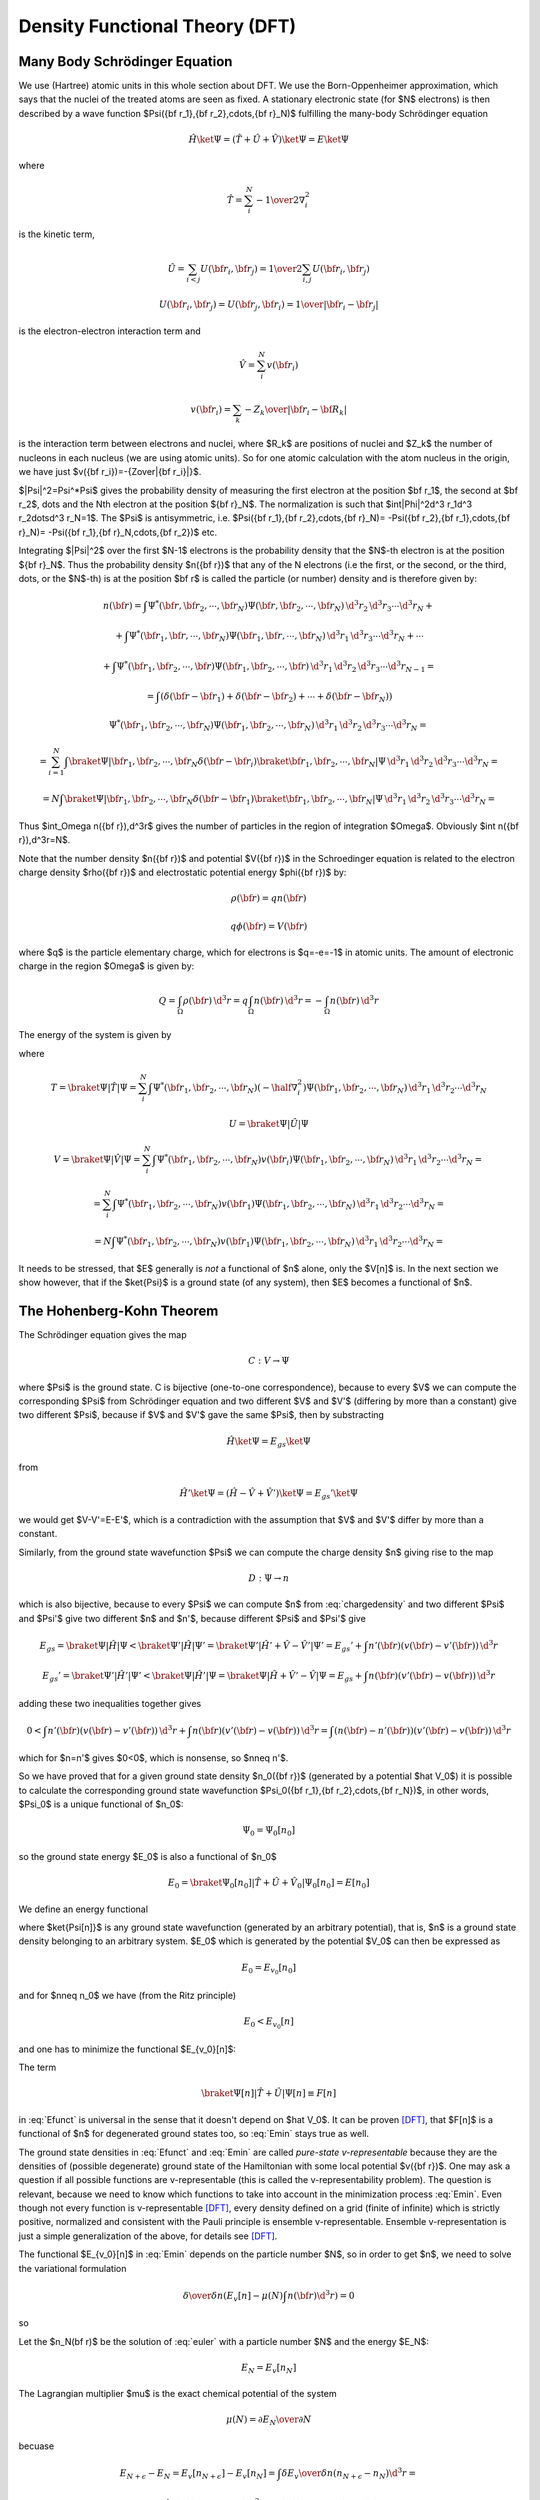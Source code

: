 Density Functional Theory (DFT)
===============================

Many Body Schrödinger Equation
------------------------------

We use (Hartree) atomic units in this whole section about DFT.
We use the Born-Oppenheimer approximation, which says that the nuclei of the
treated atoms are seen as fixed. A stationary electronic state (for $N$
electrons) is then described by a wave function
$\Psi({\bf r_1},{\bf r_2},\cdots,{\bf r}_N)$
fulfilling the many-body Schrödinger equation

.. math::

  \hat H\ket\Psi=(\hat T+\hat U+\hat V)\ket\Psi=E\ket\Psi

where

.. math::

  \hat T = \sum_i^N -{1\over2}\nabla_i^2

is the kinetic term,

.. math::

  \hat U = \sum_{i<j}U({\bf r_i},{\bf r_j})= {1\over2}\sum_{i,j}U({\bf r_i},{\bf r_j})

  U({\bf r_i},{\bf r_j})=U({\bf r_j},{\bf r_i})={1\over|{\bf r_i}-{\bf r_j}|}

is the electron-electron interaction term and

.. math::

  \hat V = \sum_i^N v({\bf r_i})

  v({\bf r_i})=\sum_k -{Z_k\over|{\bf r_i}-{\bf R_k}|}

is the interaction term between electrons and nuclei, where $R_k$ are positions
of nuclei and $Z_k$ the number of nucleons in each nucleus (we are using atomic
units). So for one atomic calculation with the atom nucleus in the origin, we
have just $v({\bf r_i})=-{Z\over|{\bf r_i}|}$.

$|\Psi|^2=\Psi^*\Psi$ gives the probability density of measuring the first
electron at the position $\bf r_1$, the second at $\bf r_2$, \dots and the Nth
electron at the position ${\bf r}_N$. The normalization is such that
$\int|\Phi|^2\d^3 r_1\d^3 r_2\dots\d^3 r_N=1$. The $\Psi$ is antisymmetric,
i.e.  $\Psi({\bf r_1},{\bf r_2},\cdots,{\bf r}_N)= -\Psi({\bf r_2},{\bf
r_1},\cdots,{\bf r}_N)= -\Psi({\bf r_1},{\bf r}_N,\cdots,{\bf r_2})$ etc.

Integrating $|\Psi|^2$ over the first $N-1$ electrons is the probability
density that the $N$-th electron is at the position ${\bf r}_N$. Thus the
probability density $n({\bf r})$ that any of the N electrons (i.e the first, or
the second, or the third, \dots, or the $N$-th) is at the position $\bf r$ is
called the particle (or number) density and is therefore given by:

.. math::
  n({\bf r})= \int \Psi^*({\bf r},{\bf r}_2,\cdots,{\bf r}_N) \Psi ({\bf r},{\bf r}_2,\cdots,{\bf r}_N) \,\d^3 r_2\,\d^3 r_3\cdots\d^3 r_N+

  +\int \Psi^*({\bf r}_1,{\bf r},\cdots,{\bf r}_N) \Psi ({\bf r}_1,{\bf r},\cdots,{\bf r}_N) \,\d^3 r_1\,\d^3 r_3\cdots\d^3 r_N+\cdots

  +\int \Psi^*({\bf r}_1,{\bf r}_2,\cdots,{\bf r}) \Psi ({\bf r}_1,{\bf r}_2,\cdots,{\bf r}) \,\d^3 r_1\,\d^3 r_2\,\d^3 r_3\cdots\d^3 r_{N-1}=

  =\int(\delta({\bf r}-{\bf r}_1)+\delta({\bf r}-{\bf r}_2)+\cdots+\delta({\bf r}-{\bf r}_N))

  \Psi^*({\bf r}_1,{\bf r}_2,\cdots,{\bf r}_N) \Psi ({\bf r}_1,{\bf r}_2,\cdots,{\bf r}_N) \,\d^3 r_1\,\d^3 r_2\,\d^3 r_3\cdots\d^3 r_{N}=

  =\sum_{i=1}^N\int \braket{\Psi|{\bf r}_1,{\bf r}_2,\cdots,{\bf r}_N}\delta({\bf r}-{\bf r}_i) \braket{{\bf r}_1,{\bf r}_2,\cdots,{\bf r}_N|\Psi} \,\d^3 r_1\,\d^3 r_2\,\d^3 r_3\cdots\d^3 r_{N}=

  =N\int \braket{\Psi|{\bf r}_1,{\bf r}_2,\cdots,{\bf r}_N}\delta({\bf r}-{\bf r}_1) \braket{{\bf r}_1,{\bf r}_2,\cdots,{\bf r}_N|\Psi} \,\d^3 r_1\,\d^3 r_2\,\d^3 r_3\cdots\d^3 r_{N}=

.. math::
    :label: chargedensity

    =N\int \Psi^*({\bf r},{\bf r}_2,\cdots,{\bf r}_N) \Psi ({\bf r},{\bf r}_2,\cdots,{\bf r}_N) \,\d^3 r_2\,\d^3 r_3\cdots\d^3 r_N

Thus $\int_\Omega n({\bf r})\,\d^3r$ gives the number of particles
in the region of integration $\Omega$. Obviously $\int
n({\bf r})\,\d^3r=N$.

Note that the number density $n({\bf r})$ and potential $V({\bf r})$ in the
Schroedinger equation is related to the electron charge density $\rho({\bf r})$
and electrostatic potential energy $\phi({\bf r})$ by:

.. math::

    \rho({\bf r}) = q n({\bf r})

    q\phi({\bf r}) = V({\bf r})

where $q$ is the particle elementary charge,
which for electrons is $q=-e=-1$ in atomic units.
The amount of electronic charge in the region $\Omega$ is given by:

.. math::

    Q
        = \int_\Omega \rho({\bf r})\,\d^3r
        = q\int_\Omega n({\bf r})\,\d^3r
        = -\int_\Omega n({\bf r})\,\d^3r

The energy of the system is given by

.. math::
    :label: Emanybody

    E=\braket{\Psi|\hat H|\Psi}= \braket{\Psi|\hat T|\Psi}+\braket{\Psi|\hat U|\Psi}+\braket{\Psi|\hat V|\Psi}= T+U+V

where

.. math::
  T=\braket{\Psi|\hat T|\Psi}=\sum_i^N\int \Psi^*({\bf r_1},{\bf r_2},\cdots,{\bf r_N})(-\half\nabla_i^2) \Psi({\bf r_1},{\bf r_2},\cdots,{\bf r_N})\,\d^3 r_1\,\d^3 r_2\cdots\d^3 r_N

  U=\braket{\Psi|\hat U|\Psi}

  V=\braket{\Psi|\hat V|\Psi}=\sum_i^N\int \Psi^*({\bf r_1},{\bf r_2},\cdots,{\bf r_N})v({\bf r_i}) \Psi({\bf r_1},{\bf r_2},\cdots,{\bf r_N})\,\d^3 r_1\,\d^3 r_2\cdots\d^3 r_N=

  =\sum_i^N\int \Psi^*({\bf r_1},{\bf r_2},\cdots,{\bf r_N})v({\bf r_1}) \Psi({\bf r_1},{\bf r_2},\cdots,{\bf r_N})\,\d^3 r_1\,\d^3 r_2\cdots\d^3 r_N=

  =N\int \Psi^*({\bf r_1},{\bf r_2},\cdots,{\bf r_N})v({\bf r_1}) \Psi({\bf r_1},{\bf r_2},\cdots,{\bf r_N})\,\d^3 r_1\,\d^3 r_2\cdots\d^3 r_N=

.. math::
    :label: V[n]

    =\int v({\bf r}) n({\bf r})\d^3 r=V[n]

It needs to be stressed, that $E$ generally is *not* a functional of $n$
alone, only the $V[n]$ is. In the next section we show however, that if the
$\ket{\Psi}$ is a ground state (of any system), then $E$ becomes a functional
of $n$.

The Hohenberg-Kohn Theorem
--------------------------

The Schrödinger equation gives the map

.. math::
  C: V \to \Psi

where $\Psi$ is the ground state. C is bijective (one-to-one correspondence),
because to every $V$ we can compute the corresponding $\Psi$ from Schrödinger
equation and two different $V$ and $V'$ (differing by more than a constant)
give two different $\Psi$, because if $V$ and $V'$ gave the same $\Psi$, then
by substracting

.. math::

  \hat H\ket{\Psi}=E_{gs}\ket{\Psi}

from

.. math::

  \hat H'\ket{\Psi}=(\hat H-\hat V+\hat V')\ket{\Psi}=E_{gs}'\ket{\Psi}

we would get $V-V'=E-E'$, which is a contradiction with the assumption that $V$ and $V'$ differ by more than a constant.

Similarly, from the ground state wavefunction $\Psi$ we can compute the charge
density $n$ giving rise to the map

.. math::
  D: \Psi \to n

which is also bijective, because to every $\Psi$ we can compute $n$ from
:eq:`chargedensity` and two different $\Psi$ and $\Psi'$ give two different
$n$ and $n'$, because different $\Psi$ and $\Psi'$ give

.. math::

  E_{gs}=\braket{\Psi|\hat H|\Psi}<\braket{\Psi'|\hat H|\Psi'}= \braket{\Psi'|\hat H'+\hat V-\hat V'|\Psi'}=E_{gs}'+\int n'({\bf r}) (v({\bf r})-v'({\bf r}))\,\d^3 r

  E_{gs}'=\braket{\Psi'|\hat H'|\Psi'}<\braket{\Psi|\hat H'|\Psi}= \braket{\Psi|\hat H+\hat V'-\hat V|\Psi}=E_{gs}+\int n({\bf r}) (v'({\bf r})-v({\bf r}))\,\d^3 r

adding these two inequalities together gives

.. math::

  0<\int n'({\bf r}) (v({\bf r})-v'({\bf r}))\,\d^3 r + \int n({\bf r}) (v'({\bf r})-v({\bf r}))\,\d^3 r= \int (n({\bf r})-n'({\bf r}))(v'({\bf r})-v({\bf r}))\,\d^3 r

which for $n=n'$ gives $0<0$, which is nonsense, so $n\neq n'$.

So we have proved that for a given ground state density $n_0({\bf r})$
(generated by a potential $\hat V_0$) it is possible to calculate the
corresponding ground state wavefunction $\Psi_0({\bf r_1},{\bf r_2},\cdots,{\bf
r_N})$, in other words, $\Psi_0$ is a unique functional of $n_0$:

.. math::
  \Psi_0=\Psi_0[n_0]

so the ground state energy $E_0$ is also a functional of $n_0$

.. math::
  E_0=\braket{\Psi_0[n_0]|\hat T+\hat U+\hat V_0|\Psi_0[n_0]}=E[n_0]

We define an energy functional

.. math::
    :label: Efunct

    E_{v_0}[n]=\braket{\Psi[n]|\hat T+\hat U+\hat V_0|\Psi[n]}= \braket{\Psi[n]|\hat T+\hat U|\Psi[n]}+\int v_0({\bf r})n({\bf r})\d^3r

where $\ket{\Psi[n]}$ is any ground state wavefunction (generated by an
arbitrary potential), that is, $n$ is a ground state density belonging to an
arbitrary system. $E_0$ which is generated by the potential $V_0$ can then be
expressed as

.. math::
    E_0=E_{v_0}[n_0]

and for $n\neq n_0$ we have (from the Ritz principle)

.. math::
  E_0<E_{v_0}[n]

and one has to minimize the functional $E_{v_0}[n]$:

.. math::
    :label: Emin

    E_0=\min_n E_{v_0}[n]

The term

.. math::

  \braket{\Psi[n]|\hat T+\hat U|\Psi[n]}\equiv F[n]

in :eq:`Efunct` is universal in the sense that it doesn't depend on $\hat
V_0$. It can be proven [DFT]_, that $F[n]$ is a functional of $n$ for
degenerated ground states too, so :eq:`Emin` stays true as well.

The ground state densities in :eq:`Efunct` and :eq:`Emin` are called
*pure-state v-representable* because they are the densities of (possible
degenerate) ground state of the Hamiltonian with some local potential $v({\bf
r})$. One may ask a question if all possible functions are v-representable
(this is called the v-representability problem). The question is relevant,
because we need to know which functions to take into account in the
minimization process :eq:`Emin`. Even though not every function is
v-representable [DFT]_, every density defined on a grid (finite of
infinite) which is strictly positive, normalized and consistent with the Pauli
principle is ensemble v-representable. Ensemble v-representation is just a
simple generalization of the above, for details see [DFT]_.

The functional $E_{v_0}[n]$ in :eq:`Emin` depends on the particle number $N$,
so in order to get $n$, we need to solve the variational formulation

.. math::

  {\delta\over\delta n}\left(E_v[n]-\mu(N)\int n(\bf r)\d^3r\right)=0

so

.. math::
    :label: euler

    {\delta E_v[n]\over\delta n}=\mu(N)

Let the $n_N(\bf r)$ be the solution of :eq:`euler` with a particle number
$N$ and the energy $E_N$:

.. math::

  E_N=E_v[n_N]

The Lagrangian multiplier $\mu$ is the exact chemical potential of the system

.. math::

  \mu(N)={\partial E_N\over\partial N}

becuase

.. math::

  E_{N+\epsilon}-E_N=E_v[n_{N+\epsilon}]-E_v[n_N] =\int {\delta E_v\over\delta n} (n_{N+\epsilon}-n_N)\d^3r=

  =\int \mu(N) (n_{N+\epsilon}-n_N)\d^3r =\mu(N)(N+\epsilon-N)=\mu(N)\epsilon

so

.. math::

  \mu(N)={E_{N+\epsilon}-E_N\over\epsilon} \ \longrightarrow \ {\partial E_N\over\partial N}

The Kohn-Sham Equations
-----------------------

Consider an auxiliary system of $N$ noninteracting electrons (noninteracting
gas):

.. math::

  \hat H_s=\hat T+\hat V_s

Then the many-body ground state wavefunction can be decomposed into single
particle orbitals

.. math::

  \ket{\Psi ({\bf r_1},{\bf r_2},\cdots,{\bf r_N})}= \ket{\psi_1({\bf r})}\ket{\psi_2({\bf r})}\cdots\ket{\psi_N({\bf r})}

and

.. math::

  E_s[n]=T_s[\{\psi_i[n]\}]+V_s[n]

where

.. math::

  T_s[n]=\braket{\Psi[n]|\hat T|\Psi[n]}= \sum_i\braket{\psi_i|-\half\nabla^2|\psi_i}

  V_s[n]=\braket{\Psi[n]|\hat V|\Psi[n]}=\int v_s({\bf r})n({\bf r})\d^3r

From :eq:`euler` we get

.. math::
    :label: noninteract

    \mu={\delta E_s[n]\over\delta n({\bf r})}= {\delta T_s[n]\over\delta n({\bf r})}+{\delta V_s[n]\over\delta n({\bf r})}= {\delta T_s[n]\over\delta n({\bf r})}+v_s({\bf r})

Solution to this equation gives the density $n_s$.

Now we want to express the energy in :eq:`Emanybody` using $T_s$ and $E_H$
for convenience, where $E_H$ is the classical electrostatic interaction energy
of the charge distribution $\rho({\bf r})$, defined using following relations
- we start with a Poisson equation in atomic units

.. math::

  \nabla^2 \phi_H({\bf r})=-4\pi \rho({\bf r})

and substitute $\rho({\bf r}) = q n({\bf r})$,
$V_H({\bf r}) = q \phi_H({\bf r})$ and we use the fact that $q^2=1$ in atomic
units:

.. math::

  \nabla^2 V_H({\bf r})=-4\pi q^2 n({\bf r}) = -4\pi n({\bf r})

or equivalently by expressing $V_H$ using the Green function:

.. math::
    :label: V_H

    V_H({\bf r})
        = -{1\over 4\pi} \int {-4\pi n({\bf r'})\over|{\bf r}-{\bf r'}|} \d^3r'
        = \int {n({\bf r'})\over|{\bf r}-{\bf r'}|} \d^3r'

and finally $E_H$ is related to $V_H$ using:

.. math::

    V_H({\bf r})={\delta E_H\over\delta n({\bf r})}

so we get:

.. math::

    E_H[n]=\half\int\int {n({\bf r})n({\bf r'})\over|{\bf r}-{\bf r'}|} \d^3r\d^3r'

Using the rules for functional differentiation, we can check that:

.. math::

    V_H({\bf r})
        ={\delta E_H\over\delta n({\bf r})}
        ={\delta \over\delta n({\bf r})}
            \half\int\int {n({\bf r'})n({\bf r''})\over|{\bf r'}-{\bf r''}|}
            \d^3r'\d^3r''
        =

        =\int {n({\bf r'})\over|{\bf r}-{\bf r'}|}
            \d^3r'

Using the above relations, we can see that

.. math::

    E_H[n]=\half\int V_H({\bf r}) n({\bf r}) \d^3r

So from :eq:`Efunct` we get

.. math::
    :label: Efunctxc

    E[n]=(T+U)[n]+V[n]=T_s[n]+E_H[n]+(T-T_s+U-E_H)[n]+V[n]=

    =T_s[n]+E_H[n]+E_{xc}[n]+V[n]

The rest of the energy is denoted by $E_{xc}=U-E_H+T-T_s$ and it is called is
the exchange and correlation energy functional. From :eq:`euler`

.. math::

  \mu={\delta E[n]\over\delta n({\bf r})}= {\delta T_s[n]\over\delta n({\bf r})}+ {\delta E_H[n]\over\delta n({\bf r})}+ {\delta E_{xc}[n]\over\delta n({\bf r})}+ {\delta V[n]\over\delta n({\bf r})}

From :eq:`V_H` we have

.. math::

  {\delta E_H\over\delta n({\bf r})}=V_H({\bf r})

from :eq:`V[n]` we get

.. math::

  {\delta V[n]\over\delta n({\bf r})}=v({\bf r})

we define

.. math::
    :label: Vxcpot

    {\delta E_{xc}[n]\over\delta n({\bf r})}=V_{xc}({\bf r})

so we arrive at

.. math::
    :label: interact

    \mu={\delta E[n]\over\delta n({\bf r})}= {\delta T_s[n]\over\delta n({\bf r})}+V_H({\bf r})+V_{xc}({\bf r})+v({\bf r})

Solution to this equation gives the density $n$. Comparing :eq:`interact` to
:eq:`noninteract` we see that if we choose

.. math::

  v_s\equiv V_H+V_{xc}+v

then $n_s({\bf r})\equiv n({\bf r})$. So we solve the Kohn-Sham equations of
this auxiliary non-interacting system

.. math::
    :label: KSeq

    (-\half\nabla^2+v_s({\bf r}))\psi_i({\bf r}) \equiv(-\half\nabla^2+V_H({\bf r})+V_{xc}({\bf r})+v({\bf r}))\psi_i({\bf r}) =\epsilon_i\psi({\bf r})

which yield the orbitals $\psi_i$ that reproduce the density $n({\bf r})$ of the original interacting system

.. math::
    :label: KSdensity

    n({\bf r})\equiv n_s({\bf r})=\sum_i^N|\psi_i({\bf r})|^2

The sum is taken over the lowest $N$ energies. Some of the $\psi_i$ can be
degenerated, but it doesn't matter - the index $i$ counts every eigenfunction
including all the degenerated. In plain words, the trick is in realizing, that
the ground state energy can be found by minimizing the energy functional
:eq:`Efunct` and in rewriting this functional into the form :eq:`Efunctxc`,
which shows that the interacting system can be treated as a noninteracting one
with a special potential.

The XC Term
-----------

The exchange and correlation functional

.. math::

  E_{xc}[n]=(T+U)[n]-E_H[n]-T_S[n]

can always be written in the form

.. math::

  E_{xc}[n]=\int n({\bf r}')\epsilon_{xc}({\bf r}';n)\d^3r'

where the $\epsilon_{xc}({\bf r}';n)$ is called the xc energy density.

Total Energy
------------

We already derived all the necessary things above, so we just summarize it here.
The total energy is given by:

.. math::

    E[n]=(T+U)[n]+V[n]=T_s[n]+E_H[n]+(T-T_s+U-E_H)[n]+V[n]=

    =T_s[n]+E_H[n]+E_{xc}[n]+V[n]

where

.. math::

    E_H[n] = \half\int V_H({\bf r}) n({\bf r}) \d^3r

    E_{xc}[n]=\int \epsilon_{xc}({\bf r};n) n({\bf r}) \d^3r

    V[n]=\int v({\bf r}) n({\bf r}) \d^3r

All these expressions are exact (no approximation has been made so far).


XC Approximations
-----------------

LDA
~~~

Unfortunately, no one knows $\epsilon_{xc}({\bf r}';n)$ exactly (yet). The most
simple approximation is the *local density approximation* (LDA), for which the
xc energy density $\epsilon_{xc}$ at $\bf r$ is taken as that of a homogeneous
electron gas (the nuclei are replaced by a uniform positively charged
background, density $n=\rm const$) with the same local density:

.. math::
  \epsilon_{xc}({\bf r};n)\approx\epsilon_{xc}^{LD}(n({\bf r}))

The xc potential $V_{xc}$ defined by :eq:`Vxcpot` is then

.. math::
  V_{xc}({\bf r};n)={\delta E_{xc}[n]\over\delta n({\bf r})}= \epsilon_{xc}({\bf r}';n)+ \int n({\bf r}'){\delta \epsilon_{xc}({\bf r}';n)\over\delta n({\bf r})}\d^3r'

which in the LDA becomes

.. math::
    :label: Vxcld

    V_{xc}({\bf r};n) =\epsilon_{xc}^{LD}(n)+n{\d \epsilon_{xc}^{LD}(n)\over \d n}= {\d \over \d n}\left(n\epsilon_{xc}^{LD}(n)\right)= V_{xc}^{LD}(n)

The xc energy density $\epsilon_{xc}^{LD}$ of the homogeneous gas can be
computed exactly:

.. math::
  \epsilon_{xc}^{LD}(n)=\epsilon_x^{LD}(n)+\epsilon_c^{LD}(n)

where the $\epsilon_x^{LD}$ is the electron gas exchange term given
by

.. math::
  \epsilon_x^{LD}(n)=-{3\over4\pi}(3\pi^2 n)^{1\over3}

the rest of $\epsilon_{xc}^{LD}$ is hidden in $\epsilon_c^{LD}(n)$ for which
there doesn't exist an analytic formula, but the correlation energies are known
exactly from quantum Monte Carlo (QMC) calculations by Ceperley and
Alder [pickett]_. The energies were fitted by Vosko, Wilkes and Nussair
(VWN) with $\epsilon_c^{LD}(n)$ and they got accurate results with errors less
than $0.05\rm\,mRy$ in $\epsilon_c^{LD}$, which means that $\epsilon_c^{LD}(n)$
is virtually known exactly. VWN result:

.. math::
  \epsilon_c^{LD}(n)\approx {A\over2}\left\{ \ln\left(y^2\over Y(y)\right)+{2b\over Q}\arctan\left(Q\over 2y+b\right)+ \right.

  \left. -{by_0\over Y(y_0)}\left[\ln\left((y-y_0)^2\over Y(y)\right) +{2(b+2y_0)\over Q}\arctan\left(Q\over 2y+b\right) \right] \right\}

where $y=\sqrt{r_s}$, $Y(y)=y^2+by+c$, $Q=\sqrt{4c-b^2}$, $y_0=-0.10498$,
$b=3.72744$, $c=12.93532$, $A=0.0621814$ and $r_s$ is the electron gas
parameter, which gives the mean distance between electrons (in atomic units):

.. math::
  r_s=\left(3\over4\pi n\right)^{1\over3}

The xc potential is then computed from :eq:`Vxcld`:

.. math::

  V_{xc}^{LD}=V_x^{LD}+V_c^{LD}

  V_x^{LD}=-{1\over\pi}(3\pi^2 n)^{1\over3} = {4\over 3}\epsilon_x^{LD}

  V_c^{LD}={A\over2}\left\{ \ln\left(y^2\over Y(y)\right)+{2b\over Q}\arctan\left(Q\over 2y+b\right)+ \right.

  \left. -{by_0\over Y(y_0)}\left[\ln\left((y-y_0)^2\over Y(y)\right) +{2(b+2y_0)\over Q}\arctan\left(Q\over 2y+b\right) \right] \right\}+

  -{A\over6}{c(y-y_0)-by_0y\over (y-y_0)Y(y)}

Some people also use Perdew and Zunger formulas, but they give essentially the
same results. The LDA, although very simple, is surprisingly successful. More
sophisticated approximations exist, for example the generalized gradient
approximation (GGA), which sometimes gives better results than the LDA, but is
not perfect either. Other options include orbital-dependent (implicit) density
functionals or a linear response type functionals, but this topic is still
evolving. The conclusion is, that the LDA is a good approximation to start
with, and only when we are not satisfied, we will have to try some more
accurate and modern approximation.

RLDA
~~~~

Relativistic corrections to the energy-density functional (RLDA) were proposed
by MacDonald and Vosko:

.. math::

    \epsilon_x^{RLD}(n) = \epsilon_x^{LD}(n)R

    R = 1-{3\over2}\left(\beta\mu-\ln(\beta+\mu)\over\beta^2\right)^2
    = 1-{3\over2} A^2


where

.. math::

    \mu=\sqrt{1+\beta^2}

    \beta={(3\pi^2n)^{1\over3}\over c} = -{4\pi\over 3c} \epsilon_x^{LD}

    A = {\beta\mu-\log(\beta+\mu)\over\beta^2}

We now calculate $V_x^{RLD}$:

.. math::
    :label: RLDA

    V_x^{RLD}
    =\epsilon_x^{LD}R+n{\d \epsilon_x^{LD}R\over\d n}=

    =\epsilon_x^{LD}R+n{\d \epsilon_x^{LD}\over\d n}R
        +n\epsilon_x^{LD}{\d R\over\d n}
        =

    =\epsilon_x^{LD}R+n{\d \epsilon_x^{LD}\over\d n}R
        +n\epsilon_x^{LD}{\d R\over\d \beta}{\d\beta\over\d n}

where the derivative ${\d\beta\over\d n}$ can be evaluated as follows:

.. math::

    {\d \beta\over\d n}
        = {\d \over \d n}{(3\pi^2n)^{1\over3}\over c}
        = {1 \over 3n}{(3\pi^2n)^{1\over3}\over c}
        = {\beta\over 3n}

And ${\d \epsilon_x^{LD}\over\d n}$ in exactly the same manner:

.. math::

    {\d \epsilon_x^{LD}\over\d n} = ... = {\epsilon_x^{LD}\over 3n}

So we can write

.. math::

    V_x^{RLD}
    =\epsilon_x^{LD}R+n{\d \epsilon_x^{LD}\over\d n}R
        +n\epsilon_x^{LD}{\d R\over\d \beta}{\d\beta\over\d n}
    =

    =\epsilon_x^{LD}R+n{\epsilon_x^{LD}\over 3n}R
        +n\epsilon_x^{LD}{\d R\over\d \beta}{\beta\over 3n}
    =

    =
    {4\over3}\epsilon_x^{LD}R+{1\over3}\epsilon_x^{LD}{\d R\over\d\beta}\beta
    =

    =
    {4\over3}\epsilon_x^{LD}\left(R+{1\over4}\beta{\d R\over\d\beta}\right)
    =

    =
    V_x^{LD}\left(R+{1\over4}\beta{\d R\over\d\beta}\right)

where

.. math::

    {\d R\over\d \beta}= -{3\over 2} 2 A A' = -3AA'
    =

    =-6 A \left({1\over\mu} - {A\over\beta}\right)

where we used the derivative of $A(\beta)$, which after a tedious, but
straightforward differentiation is:

.. math::

    A'(\beta) = \cdots = 2\left({1\over\mu} - {A\over\beta}\right)

Plugging this back in, we get:

.. math::

    V_x^{RLD} = V_x^{LD}\left(R+{1\over4}\beta{\d R\over\d\beta}\right)
    =

    =
    V_x^{LD}\left(1-{3\over 2}A^2 +{1\over4}\beta(-6A)
    \left({1\over\mu} - {A\over\beta}\right)
    \right)
    =

    =
    V_x^{LD}\left(1-{3\over 2}A^2 + {6\over4} A^2-{6\over4}\beta {A\over\mu}
    \right)
    =

    =
    V_x^{LD}\left(1-{3\over2}{\beta\over\mu} A
    \right)
    =

    =
    V_x^{LD}\left(1-{3\over2}{\beta\over\mu} \left(
        \beta\mu - \log(\beta+\mu) \over \beta^2\right)
    \right)
    =

    =
    V_x^{LD}\left(1-{3\over2} \left(
        \beta\mu - \log(\beta+\mu) \over \beta\mu\right)
    \right)
    =

    = V_x^{LD}\left({3\log(\beta+\mu) \over 2\beta\mu}-\half\right)

For $c\to\infty$ we get $\beta\to0$, $R\to1$ and $V_x^{RLD}\to
{4\over3}\epsilon_x^{LD}=V_x^{LD}$ as expected, because

.. math::

  \lim_{\beta\to0}{\beta\sqrt{1+\beta^2}-\ln(\beta+\sqrt{1+\beta^2})\over \beta^2} = 0

Code::

    >>> from sympy import limit, var, sqrt, log
    >>> var("beta")
    beta
    >>> limit((beta*sqrt(1+beta**2) - log(beta+sqrt(1+beta**2)))/beta**2, beta, 0)
    0

Radial DFT Problem
------------------

Kohn-Sham Equations
~~~~~~~~~~~~~~~~~~~

For spherically symmetric potentials, we write all eigenfunctions as:

.. math::

    \psi_{nlm} = R_{nl} Y_{lm}


and we need to solve the following Kohn-Sham equations:

.. math::

    -{1\over2}R_{nl}'' - {1\over r}R_{nl}' +
        \left(V + {l(l+1)R\over2 r^2}\right)R_{nl} = \epsilon_{nl} R_{nl}

With normalization:

.. math::

    \int R_{nl}^2 \,r^2 \,\d r = 1

For Schroedinger equation, the charge density is calculated by adding all "(n,
l, m)" states together, counting each one twice (for spin up and spin
down):

.. math::

    n({\bf r}) = \sum_{nlm}2|\psi_{nlm}|^2
        = \sum_{nlm}R_{nl}^2 2|Y_{lm}|^2
        = \sum_{nl}R_{nl}^2 2\sum_m|Y_{lm}|^2
        = {1\over 4\pi}\sum_{nl}f_{nl} R_{nl}^2

where we have introduced the occupation numbers $f_{nl}$ by

.. math::

    f_{nl} = 4\pi\,2\sum_m |Y_{lm}|^2

Normalization of the charge density is:

.. math::

    Z = \int n({\bf r}) \d^3 x
        = \int n(r) \, r^2\d\Omega \d r
        = 4\pi\int n(r) \, r^2 \d r
        =

        = 4\pi\int {1\over 4\pi} \sum_{nl} f_{nl} R_{nl}^2\, r^2\d\Omega \d r
        =

        = \sum_{nl} f_{nl}\int R_{nl}^2\, r^2 \d r
        =

        = \sum_{nl} f_{nl}

So we can see, that it must hold:

.. math::

    \sum_{nl} f_{nl} = Z

where $Z$ is the atomic number (number of electrons), and as such, $f_{nl}$ are
indeed the occupation numbers (integers). The factor $4\pi$ is
explicitly factored out, as it cancels with the spherical harmonics:
assuming all $m$ states are occupied, this can be simplified to:

.. math::

    f_{nl} = 4\pi\,2\sum_m |Y_{lm}|^2
        = 4\pi\,2{2l+1\over 4\pi}
        = 2(2l+1)

We can also use this machinery to prescribe "chemical occupation numbers", that
don't necessarily correspond to the DFT ground state. For example for $U$ atom
we get:

.. math::

    f_{1l} = 2 (2l+1)

    f_{2l} = 2 (2l+1)

    f_{3l} = 2 (2l+1)

    f_{4l} = 2 (2l+1)

    f_{5l} = 2 (2l+1)\quad\quad l\le2

    f_{53} = 3

    f_{60} = 2

    f_{61} = 6

    f_{62} = 1

    f_{70} = 2

By summing all these $f_{nl}$, we get 92 as expected:

.. math::

    \sum_{nl} f_{nl} = 2 + (2+6) + (2+6+10) + (2+6+10+14) + (2+6+10) +

        + 3 + 2 + 6 + 1 + 2 = 92

But this isn't the DFT ground state, because some KS energies are skipped, for
example there is only one state for $n=6$, $l=2$, but there are nine more
states with the same energy --- instead two more states are occupied in $n=7$,
$l=0$, but those have higher energy. So this corresponds to excited DFT state,
strictly speaking not physically valid in the DFT formalism, but in practice
this approach is often used. One can also prescribe fractional occupation
numbers (in the Dirac case).

Poisson Equation
~~~~~~~~~~~~~~~~

Poisson equation becomes:

.. math::

    V_H''(r) + {2\over r} V_H'(r) = -4\pi n(r)

Total Energy
~~~~~~~~~~~~

The total energy is given by:

.. math::

    E[n]= T_s[n]+E_H[n]+E_{xc}[n]+V[n]

where

.. math::

    T_s[n] = \sum_{nl} f_{nl}\epsilon_{nl}
        -\int (V_H(r) + V_{xc}(r) + v(r))_{in} n(r) \d^3 r
        =

        = \sum_{nl} f_{nl}\epsilon_{nl}
            -\int \left(V_H(r) + V_{xc}(r) -{Z\over r}\right)_{in} n(r) \d^3 r

    E_H[n] = \half\int V_H(r) n(r) \d^3r

    E_{xc}[n]=\int \epsilon_{xc}(r;n) n(r) \d^3r

    V[n]=\int v(r) n(r) \d^3r = \int \left(-{Z\over r}\right) n(r) \d^3r

DFT As a Nonlinear Problem
--------------------------

The task is to find such a charge density $n$, so that all the equations below
hold (e.g. are self-consistent):

.. math::

    V = -{Z\over r} + V_H + V_{xc}

    \left(-\nabla^2+V\right)\phi_m = \epsilon_m\phi_m,\quad\quad m = 1, 2, \dots, 4

    n = \sum_{m=1}^4 \phi_m^2

    V_{xc} = f(n)

    \nabla^2 V_H = n

This is a standard nonlinear problem, except that the Jacobian is dense, as
shown below.

Reformulation
~~~~~~~~~~~~~

Let's write everything in terms of $\phi_m(x)$ explicitly:

.. math::

    n(x) = %n(y^{(1)}, \dots, y^{(4)}) = \sum_{m=1}^4 \phi_m^2(x)

    V_{xc}(x) = f(n(x)) = f\left( \sum_{m=1}^4\phi_m^2(x) \right)

    V_H(x) = \half \int_\Omega {n(x')\over|x' - x|}\d x'=
    \half \int_\Omega {
    \sum_{m=1}^4 \phi_m^2(x')
    \over|x' - x|}\d x'

    V(x) = -{Z\over r} + V_H(x) + V_{xc}(x)=

    =-{Z\over r}+
    \half \int_\Omega {
    \sum_{m=1}^4 \phi_m^2(x')
    \over|x' - x|}\d x'
    +f\left( \sum_{m=1}^4\phi_m^2(x) \right)

Now we can write everything as just one (nonlinear)
equation:

.. math::

    \left(-\nabla^2
    -{Z\over r}+
    \half \int_\Omega {
    \sum_{m=1}^4 \phi_m^2(x')
    \over|x' - x|}\d x'
    +f\left( \sum_{m=1}^4\phi_m^2(x) \right)
    \right)\phi_n = \epsilon_n\phi_n,\quad\quad n = 1, 2, \dots, 4

FE Discretization
~~~~~~~~~~~~~~~~~

The correspondig discrete problem has the form

.. math::

    \int_\Omega \nabla\phi_n(x)\cdot\nabla v_i(x)+\left[
    -{Z\over r}+
    \half \int_\Omega {
    \sum_{m=1}^4 \phi_m^2(x')
    \over|x' - x|}\d x'
    +f\left( \sum_{m=1}^4\phi_m^2(x) \right)
    \right]
    \phi_n(x) v_i(x)  \d x=

    =\int_\Omega
    \epsilon_n\phi_n(x) v_i(x) \d x,\quad\quad n = 1, 2, \dots, 4;\quad
    i = 1, 2, \dots, N

where

.. math::

    \phi_n = \phi_n({\bf Y}^{(n)}) = \sum_{j=1}^N y_j^{(n)} v_j(x)

Here ${\bf Y}^{(n)} = (y_1^{(n)}, y_2^{(n)}, \dots, y_N^{(n)})^T$ is the vector
of unknown coefficients for the $n$-th wavefunction $\phi_n(x)$. Our equation
can then be written in the compact form

.. math::

    {\bf F}({\bf Y}^{(n)}) = {\bf 0},\quad\quad n = 1, 2, \dots, 4

where ${\bf F} = (F_1, F_2, \dots, F_N)^T$ with

.. math::

    F_i({\bf Y}^{(n)}) =
    \int_\Omega \nabla\phi_n(x)\cdot\nabla v_i(x)+\left[
    -{Z\over r}+
    \half \int_\Omega {
    \sum_{m=1}^4 \phi_m^2(x')
    \over|x' - x|}\d x'
    +f\left( \sum_{m=1}^4\phi_m^2(x) \right)
    \right]
    \phi_n(x) v_i(x)  \d x-

    -\int_\Omega
    \epsilon_n\phi_n(x) v_i(x) \d x

Jacobian
~~~~~~~~

The Jacobi matrix has the elements:

.. math::

    J_{ik} = {\partial F_i\over\partial y_k^{(s)}}

The only possible dense term is:

.. math::

    {\partial\over\partial y_k^{(s)}}\int_\Omega \int_\Omega {
    \sum_{m=1}^4 \phi_m^2(x')
    \over|x' - x|}\d x'\,\phi_n(x) v_i(x) \d x =

    =
    {\partial\over\partial y_k^{(s)}}\int_\Omega \int_\Omega {
    \sum_{m=1}^4 \left(\sum_{j=1}^N y_j^{(m)} v_j(x')\right)^2
    \over|x' - x|}\d x'\, \left(\sum_{j=1}^N y_j^{(n)} v_j(x)\right)  v_i(x) \d x =

    =
    \int_\Omega \int_\Omega {
    2 \left(\sum_{j=1}^N y_j^{(s)} v_j(x')\right)v_k(x')
    \over|x' - x|}\d x'\, \left(\sum_{j=1}^N y_j^{(n)} v_j(x)\right)  v_i(x) \d x +

    +
    \int_\Omega \int_\Omega {
    \sum_{m=1}^4 \left(\sum_{j=1}^N y_j^{(m)} v_j(x')\right)^2
    \over|x' - x|}\d x'\, \delta_{ns}v_k(x)  v_i(x) \d x

Now we can see that we have in there the following term:

.. math::

    \int_\Omega \int_\Omega {v_k(x') v_i(x)\over |x'-x|}\d x'\d x

which is dense in $(ki)$, as can be easily seen be fixing $i$ and writing

.. math::

    \int_\Omega \int_\Omega {v_k(x')\over |x'-x|}\d x' v_i(x)\d x

so for each $k$ there is some contribution from the integral $\int_\Omega
{v_k(x')\over |x'-x|}\d x'$ for such $x$ where $v_i(x)$ is nonzero, thus
making the Jacobian $J_{ik}$ dense.


References
----------

.. [DFT] R. M. Dreizler, E. K. U. Gross: Density functional theory: an approach to the quantum many-body problem
.. [pickett] W. E. Pickett, Pseudopotential methods in condensed matter applications, Computer Physics reports, Volume 9, Issue 3, April 1989, Pages 115-197, ISSN 0167-7977, DOI: 10.1016/0167-7977(89)90002-6. (http://www.sciencedirect.com/science/article/B6X3V-46R02CR-1J/2/804d9ecaa49469aa5e1050dc007f4a61)


